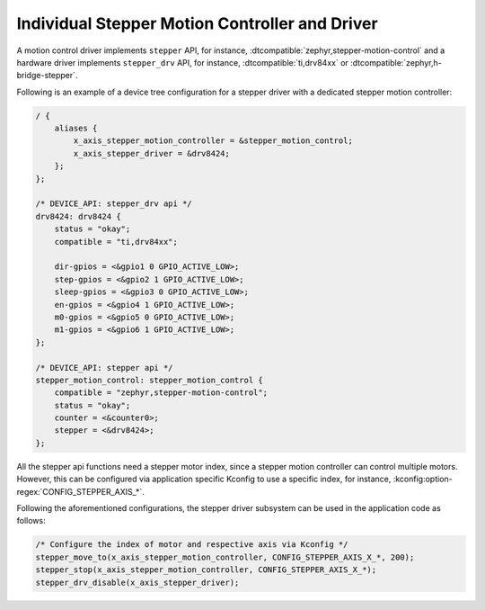 .. _stepper-individual-controller-driver:

Individual Stepper Motion Controller and Driver
###############################################

A motion control driver implements ``stepper`` API, for instance, :dtcompatible:`zephyr,stepper-motion-control`
and a hardware driver implements ``stepper_drv`` API, for instance, :dtcompatible:`ti,drv84xx` or
:dtcompatible:`zephyr,h-bridge-stepper`.

Following is an example of a device tree configuration for a stepper driver with a dedicated stepper motion
controller:

.. code-block:: dts

   / {
       aliases {
           x_axis_stepper_motion_controller = &stepper_motion_control;
           x_axis_stepper_driver = &drv8424;
       };
   };

   /* DEVICE_API: stepper_drv api */
   drv8424: drv8424 {
       status = "okay";
       compatible = "ti,drv84xx";

       dir-gpios = <&gpio1 0 GPIO_ACTIVE_LOW>;
       step-gpios = <&gpio2 1 GPIO_ACTIVE_LOW>;
       sleep-gpios = <&gpio3 0 GPIO_ACTIVE_LOW>;
       en-gpios = <&gpio4 1 GPIO_ACTIVE_LOW>;
       m0-gpios = <&gpio5 0 GPIO_ACTIVE_LOW>;
       m1-gpios = <&gpio6 1 GPIO_ACTIVE_LOW>;
   };

   /* DEVICE_API: stepper api */
   stepper_motion_control: stepper_motion_control {
       compatible = "zephyr,stepper-motion-control";
       status = "okay";
       counter = <&counter0>;
       stepper = <&drv8424>;
   };

All the stepper api functions need a stepper motor index, since a stepper motion controller can control
multiple motors. However, this can be configured via application specific Kconfig to use a specific index,
for instance, :kconfig:option-regex:`CONFIG_STEPPER_AXIS_*`.

Following the aforementioned configurations, the stepper driver subsystem can be used in the application code
as follows:

.. code-block:: c

   /* Configure the index of motor and respective axis via Kconfig */
   stepper_move_to(x_axis_stepper_motion_controller, CONFIG_STEPPER_AXIS_X_*, 200);
   stepper_stop(x_axis_stepper_motion_controller, CONFIG_STEPPER_AXIS_X_*);
   stepper_drv_disable(x_axis_stepper_driver);
